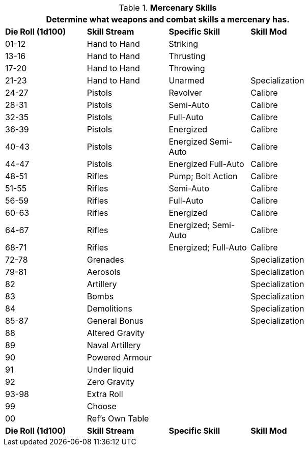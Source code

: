// Table 8.8 Mercenary Skills
.*Mercenary Skills*
[width="75%",cols="4*^",frame="all", stripes="even"]
|===
4+<|Determine what weapons and combat skills a mercenary has.

s|Die Roll (1d100)
s|Skill Stream
s|Specific Skill
s|Skill Mod

|01-12
|Hand to Hand 
|Striking
|

|13-16
|Hand to Hand
|Thrusting
|

|17-20
|Hand to Hand 
|Throwing
|

|21-23
|Hand to Hand
|Unarmed
|Specialization

|24-27
|Pistols
|Revolver
|Calibre

|28-31
|Pistols
|Semi-Auto
|Calibre

|32-35
|Pistols
|Full-Auto
|Calibre

|36-39
|Pistols
|Energized
|Calibre

|40-43
|Pistols
|Energized Semi-Auto
|Calibre

|44-47
|Pistols
|Energized Full-Auto
|Calibre

|48-51
|Rifles
|Pump; Bolt Action
|Calibre

|51-55
|Rifles
|Semi-Auto
|Calibre

|56-59
|Rifles
|Full-Auto
|Calibre

|60-63
|Rifles
|Energized
|Calibre

|64-67
|Rifles
|Energized; Semi-Auto
|Calibre

|68-71
|Rifles
|Energized; Full-Auto
|Calibre

|72-78
|Grenades
|
|Specialization


|79-81
|Aerosols
|
|Specialization

|82
|Artillery
|
|Specialization

|83
|Bombs
|
|Specialization

|84
|Demolitions
|
|Specialization

|85-87
|General Bonus
|
|Specialization

|88
|Altered Gravity
|
|

|89
|Naval Artillery
|
|

|90
|Powered Armour
|
|

|91
|Under liquid
|
|

|92
|Zero Gravity
|
|

|93-98
|Extra Roll
|
|

|99
|Choose
|
|

|00
|Ref's Own Table
|
|

s|Die Roll (1d100)
s|Skill Stream
s|Specific Skill
s|Skill Mod
|===
